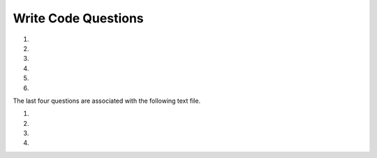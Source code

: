 Write Code Questions
----------------------
#.
    .. tabbed:: regex_writecode1

        .. tab:: Question

            Complete the code at the ### to find sequences of one uppercase letter
            followed by lowercase letters.

            .. activecode:: regex_writecode1q

                ### re
                def text_match(text):
                    patterns = '^[###]+_[###]+$'
                    if not re.search(###,  text):
                            return('Found a match!')
                    ###:
                            return('Not matched!')

                print(text_match("aab_cbbbc"))
                ====
                from unittest.gui import TestCaseGui

                class MyTests(TestCaseGui):
                    def testOne(self):
                        self.assertEqual(text_match("aab_cbbc"), "Not matched!", "Testing with all lowercase.")
                        self.assertEqual(text_match("aab_Abbbc"), "Found a match!", "Testing with pattern in middle.")
                        self.assertEqual(text_match("Aaab_abbbc"), "Found a match!", "Testing with pattern at start.")

        .. tab:: Answer

            .. activecode:: regex_writecode1a
                :optional:

                # Import regex
                import re
                def text_match(text):
                    # ^[a-z] matches non-lowercase characters
                    # [a-z] matches lowercase characters
                    patterns = '^[a-z]+_[a-z]+$'
                    # search with the pattern variable
                    if not re.search(patterns,  text):
                            return('Found a match!')
                    # include an else statement!
                    else:
                            return('Not matched!')

                print(text_match("aab_cbbbc"))

#.
    .. activecode:: regex_writecode2

        Complete the code below to check if a string begins with a word. If it does,
        return "Found a match!", if not return "Not matched." Replace the ### with your code.
        ~~~~
        import ###
        def text_match(text):
            patterns = ### Your regex pattern here
            if re.search(###):
                return(###)
            else:
                return(###)
        print(text_match("The quick brown fox jumps over the lazy dog."))
        ====
        from unittest.gui import TestCaseGui

        class MyTests(TestCaseGui):
            def testOne(self):
                self.assertEqual(text_match("The quick brown fox jumps over the lazy dog."), "Found a match!", "Testing a string that starts with a word.")
                self.assertEqual(text_match("   The quick brown fox jumps over the lazy dog."), "Not matched", "Testing a string that does not start with a word.")

        MyTests().main()

#.
    .. tabbed:: regex_writecode3

        .. tab:: Question

            Define the function "match_four" that uses regex to return True if a
            string of numbers starts with 4 and False if it does not.

            ..activecode:: regex_writecode3q

            ====
            from unittest.gui import TestCaseGui

            class MyTests(TestCaseGui):
                def testOne(self):
                    self.assertEqual(match_four("468653892"), True, "Testing a string that starts with 4.")
                    self.assertEqual(match_four("786328042"), False, "Testing a string that does not start with 4.")

        .. tab:: Answer

            .. activecode:: regex_writecode3a
                :optional:

                # Import regex
                import re
                # Define match_four function
                def match_four(string):
                    # Create regex pattern to find 4
                    text = re.compile(r"^4")
                    # Condition if 4 is included
                    if text.match(string):
                        # Return True if starts with 4
                        return True
                    else:
                        # Return False if does not start with 4
                        return False
#.
    .. activecode:: regex_writecode4

        Write a Python program that matches a string containing the phrase cat,
        Cat, CAT, cAt, and the like.
        ~~~~

#.
    .. tabbed:: regex_writecode5

        .. tab:: Question

            Define the function match_z to match a word containing the letter z.
            Return "Found a match!" if z is in the string and "Not matched!" if
            there is not a z.

            .. activecode:: regex_writecode5q

                import re
                def match_z(string):

                ====
                from unittest.gui import TestCaseGui

                class MyTests(TestCaseGui):
                    def testOne(self):
                        self.assertEqual(match_z("The quick brown fox jumps over the lazy dog."), "Found a match!", "Testing string with z.")
                        self.assertEqual(match_z("Python rocks!"), "Not matched!", "Testing string without z.")

                MyTests().main()

        .. tab:: Answer

            .. activecode:: regex_writecode5a
                :optional:

                # Import regex
                import re
                # Define match_z
                def match_z(text):
                    # Create regex pattern to find z
                    patterns = '\w*z.\w*'
                    # Search the string with the pattern
                    if re.search(patterns,  text):
                        # If found, return positive
                        return 'Found a match!'
                    else:
                        # If not included, return negative
                        return('Not matched!')

#.
    .. activecode:: regex_writecode6

        Define the function matchMiddle_z to match a word containing the letter z,
        but not at the beginning or end of a word. Return "Found a match!" if z is
        in the string and "Not matched!" if there is not a z.
        ~~~~
        import re
        def matchMiddle_z(string):

        ====
        from unittest.gui import TestCaseGui

        class MyTests(TestCaseGui):
            def testOne(self):
                self.assertEqual(matchMiddle_z("Buzzing bee"), "Found a match!", "Testing string with z in the middle.")
                self.assertEqual(matchMiddle_z("zippers"), "Not matched!", "Testing string with z at the beginning.")
                self.assertEqual(matchMiddle_z("pez"), "Not matched!", "Testing string with z at the end.")

        MyTests().main()

The last four questions are associated with the following text file.

.. reveal:: mbox-short-txt-file1
   :showtitle: Show
   :hidetitle: Hide

   .. code-block::

      gopal.ramasammycook@gmail.com 1
      louis@media.berkeley.edu 3
      cwen@iupui.edu 5
      antranig@caret.cam.ac.uk 1
      rjlowe@iupui.edu 2
      gsilver@umich.edu 3
      david.horwitz@uct.ac.za 4
      wagnermr@iupui.edu 1
      zqian@umich.edu 4
      stephen.marquard@uct.ac.za 2
      ray@media.berkeley.edu 1

#.
    .. tabbed:: regex_writecode7

        .. tab:: Question

            Use a regex equation to match all the emails in mbox-short.txt4. Append all of these emails to the list 'email_list'.

            .. datafile:: mbox-short.txt4
                :fromfile: mbox-short.txt
                :hide:

            .. activecode:: regex_writecode7q
                :practice: T
                :available_files: mbox-short.txt

                hand = open('mbox-short.txt4')
                ====
                from unittest.gui import TestCaseGui

                class MyTests(TestCaseGui):
                    def testOne(self):
                        self.assertEqual(email_list, ['gopal.ramasammycook@gmail.com', 'louis@media.berkeley.edu', 'cwen@iupui.edu', 'antranig@caret.cam.ac.uk', 'rjlowe@iupui.edu', 'gsilver@umich.edu', 'david.horwitz@uct.ac.za', 'wagnermr@iupui.edu', 'zqian@umich.edu', 'stephen.marquard@uct.ac.za', 'ray@media.berkeley.edu'], "Testing that all the emails were matched.")
                MyTests().main()

        .. tab:: Answer

            .. activecode:: regex_writecode7a
                :available_files: mbox-short.txt
                :optional:

                # Import regex
                import re
                # Open file
                hand = open('mbox-short.txt4')
                # Create list for emails
                email_list = []
                # Iterate through lines in the file
                for line in hand:
                    # Remove trailing whitespace
                    line = line.rstrip()
                    # Use findall and regex to create list of all items matching email format
                    x = re.findall('[a-zA-Z0-9]\S+@\S+[a-zA-Z]', line)
                    # Access each element of the findall email_list
                    for email in x:
                        # Add email item to the list
                        email_list.append(x)
                # Print list of emails
                print(email_list)

#.
    .. activecode:: regex_writecode8
        :available_files: mbox-short.txt

        Using the same datafile, extract the email domains from each email address
        using regex and add them to the list "domains". For the email noname@umich.edu,
        this would locate the string "umich.edu".
        ~~~~
        import re
        hand = open('mbox-short.txt')
        domains = []

        ====
        from unittest.gui import TestCaseGui

        class MyTests(TestCaseGui):
            def testOne(self):
                self.assertEqual(domains, ['@gmail.com', '@media.berkeley.edu', '@iupui.edu', '@caret.cam.ac.uk', '@iupui.edu', '@umich.edu', '@uct.ac.za', '@iupui.edu', '@umich.edu', '@uct.ac.za', '@media.berkeley.edu'], "Testing that all domains were matched.")
        MyTests().main()

#.
    .. tabbed:: regex_writecode9

        .. tab:: Question

            Using the same datafile, extract the number next to each email (the
            amount of emails each person has sent) using a regex equation, and
            calculate the total amount of emails sent. Save this to the variable
            'total_emails'. Use the () character to capture and return the number.

            .. datafile:: mbox-short.txt5
                :fromfile: mbox-short.txt
                :hide:

            .. activecode:: regex_writecode9q
                :practice: T
                :available_files: mbox-short.txt

                hand = open('mbox-short.txt5')
                ====
                from unittest.gui import TestCaseGui

                class MyTests(TestCaseGui):
                    def testOne(self):
                        self.assertEqual(total_emails, 27, "Testing that the average was calculated properly.")

                MyTests().main()

        .. tab:: Answer

            .. activecode:: regex_writecode9a
                :available_files: mbox-short.txt
                :optional:

                # Import regex
                import re
                # Create variable for number of emails
                total_emails = 0
                # Open file
                hand = open('mbox-short.txt5')
                # Iterate through lines in the file
                for line in hand:
                    # Remove trailing whitespace from line
                    line = line.rstrip()
                    # Use regex to find all incidents of digits at the end of a line
                    # finall creates a list of all matches
                    x = re.findall('[a-zA-Z0-9]\S+@\S+[a-zA_Z]\s?(\d)', line)
                    # Access each element of the list
                    for item in x:
                        # Add the number of emails to the total
                        total_emails += int(item)
                # Print final total
                print(total_emails)

#.
    .. activecode:: regex_writecode10
        :available_files: mbox-short.txt

        Using the same datafile, extract the usernames from each email address
        using regex and add them to the list "usernames". For the email noname@umich.edu,
        this would locate the string "noname".
        ~~~~

        ====
        from unittest.gui import TestCaseGui

        class MyTests(TestCaseGui):
            def testOne(self):
                self.assertEqual(usernames, ['gopal.ramasammycook', 'louis', 'cwen', 'antranig', 'rjlowe', 'gsilver', 'david.horwitz', 'wagnermr', 'zqian', 'stephen.marquard', 'ray'], "Testing that all usernames were matched.")
        MyTests().main()
